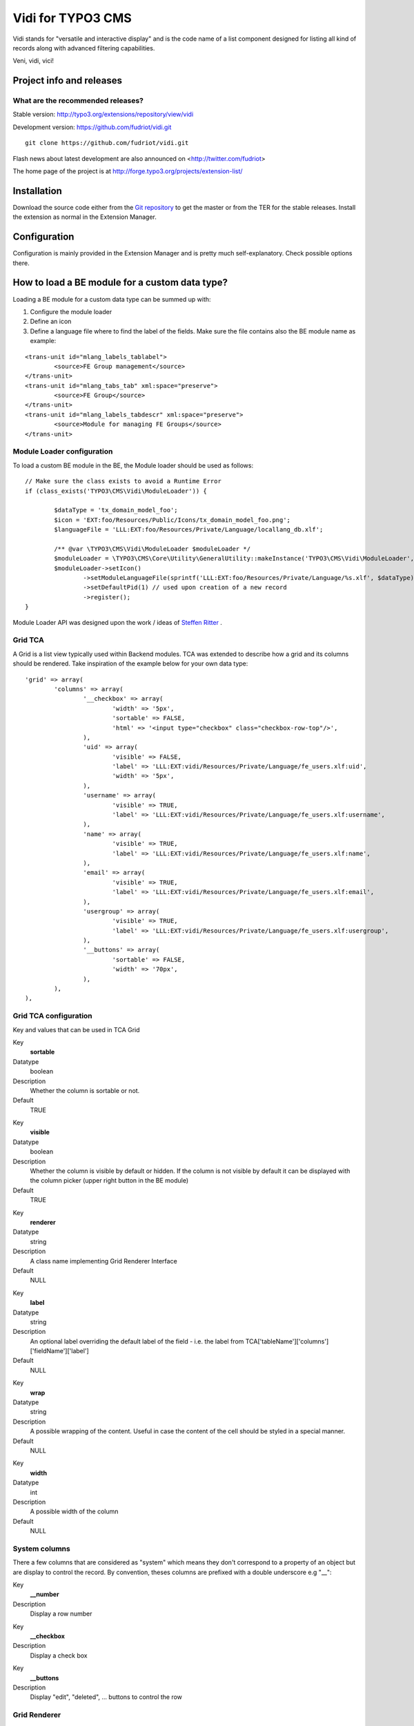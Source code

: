 ========================
Vidi for TYPO3 CMS
========================

Vidi stands for "versatile and interactive display" and is the code name of a list component
designed for listing all kind of records along with advanced filtering capabilities.

Veni, vidi, vici!

.. image:: https://raw.github.com/fudriot/vidi/master/Documentation/List-01.png

Project info and releases
=============================


What are the recommended releases?
------------------------------------------------

Stable version:
http://typo3.org/extensions/repository/view/vidi

Development version:
https://github.com/fudriot/vidi.git

::

	git clone https://github.com/fudriot/vidi.git

Flash news about latest development are also announced on
<http://twitter.com/fudriot>

The home page of the project is at http://forge.typo3.org/projects/extension-list/


Installation
=================

Download the source code either from the `Git repository`_ to get the master or from the TER for the stable releases. Install the extension as normal in the Extension Manager.

.. _Git repository: https://github.com/fudriot/vidi.git

Configuration
=================

Configuration is mainly provided in the Extension Manager and is pretty much self-explanatory. Check possible options there.

How to load a BE module for a custom data type?
===================================================

Loading a BE module for a custom data type can be summed up with:

#. Configure the module loader
#. Define an icon
#. Define a language file where to find the label of the fields. Make sure the file contains also the BE module name as example:

::

	<trans-unit id="mlang_labels_tablabel">
		<source>FE Group management</source>
	</trans-unit>
	<trans-unit id="mlang_tabs_tab" xml:space="preserve">
		<source>FE Group</source>
	</trans-unit>
	<trans-unit id="mlang_labels_tabdescr" xml:space="preserve">
		<source>Module for managing FE Groups</source>
	</trans-unit>

Module Loader configuration
-------------------------------

To load a custom BE module in the BE, the Module loader should be used as follows::

	// Make sure the class exists to avoid a Runtime Error
	if (class_exists('TYPO3\CMS\Vidi\ModuleLoader')) {

		$dataType = 'tx_domain_model_foo';
		$icon = 'EXT:foo/Resources/Public/Icons/tx_domain_model_foo.png';
		$languageFile = 'LLL:EXT:foo/Resources/Private/Language/locallang_db.xlf';

		/** @var \TYPO3\CMS\Vidi\ModuleLoader $moduleLoader */
		$moduleLoader = \TYPO3\CMS\Core\Utility\GeneralUtility::makeInstance('TYPO3\CMS\Vidi\ModuleLoader', $dataType);
		$moduleLoader->setIcon()
			->setModuleLanguageFile(sprintf('LLL:EXT:foo/Resources/Private/Language/%s.xlf', $dataType))
			->setDefaultPid(1) // used upon creation of a new record
			->register();
	}


Module Loader API was designed upon the work / ideas of `Steffen Ritter`_ .

.. _Steffen Ritter: http://forge.typo3.org/users/446

Grid TCA
-------------------------------

A Grid is a list view typically used within Backend modules. TCA was extended to describe how a grid and its
columns should be rendered. Take inspiration of the example below for your own data type::

	'grid' => array(
		'columns' => array(
			'__checkbox' => array(
				'width' => '5px',
				'sortable' => FALSE,
				'html' => '<input type="checkbox" class="checkbox-row-top"/>',
			),
			'uid' => array(
				'visible' => FALSE,
				'label' => 'LLL:EXT:vidi/Resources/Private/Language/fe_users.xlf:uid',
				'width' => '5px',
			),
			'username' => array(
				'visible' => TRUE,
				'label' => 'LLL:EXT:vidi/Resources/Private/Language/fe_users.xlf:username',
			),
			'name' => array(
				'visible' => TRUE,
				'label' => 'LLL:EXT:vidi/Resources/Private/Language/fe_users.xlf:name',
			),
			'email' => array(
				'visible' => TRUE,
				'label' => 'LLL:EXT:vidi/Resources/Private/Language/fe_users.xlf:email',
			),
			'usergroup' => array(
				'visible' => TRUE,
				'label' => 'LLL:EXT:vidi/Resources/Private/Language/fe_users.xlf:usergroup',
			),
			'__buttons' => array(
				'sortable' => FALSE,
				'width' => '70px',
			),
		),
	),


Grid TCA configuration
------------------------------

Key and values that can be used in TCA Grid

.. ...............................................................
.. ...............................................................
.. container:: table-row

Key
	**sortable**

Datatype
	boolean

Description
	Whether the column is sortable or not.

Default
	TRUE


.. ...............................................................
.. ...............................................................
.. container:: table-row

Key
	**visible**

Datatype
	boolean

Description
	Whether the column is visible by default or hidden. If the column is not visible by default
	it can be displayed with the column picker (upper right button in the BE module)

Default
	TRUE

.. ...............................................................
.. ...............................................................
.. container:: table-row

Key
	**renderer**

Datatype
	string

Description
	A class name implementing Grid Renderer Interface

Default
	NULL

.. ...............................................................
.. ...............................................................
.. container:: table-row

Key
	**label**

Datatype
	string

Description
	An optional label overriding the default label of the field - i.e. the label from TCA['tableName']['columns']['fieldName']['label']

Default
	NULL


.. ...............................................................
.. ...............................................................
.. container:: table-row

Key
	**wrap**

Datatype
	string

Description
	A possible wrapping of the content. Useful in case the content of the cell should be styled in a special manner.

Default
	NULL

.. ...............................................................
.. ...............................................................
.. container:: table-row

Key
	**width**

Datatype
	int

Description
	A possible width of the column

Default
	NULL

System columns
-----------------

There a few columns that are considered as "system" which means they don't correspond to a property of an object
but are display to control the record. By convention, theses columns are prefixed with a double underscore e.g "__":


.. ...............................................................
.. ...............................................................
.. container:: table-row

Key
	**__number**

Description
	Display a row number

.. ...............................................................
.. ...............................................................
.. container:: table-row

Key
	**__checkbox**

Description
	Display a check box

.. ...............................................................
.. ...............................................................
.. container:: table-row

Key
	**__buttons**

Description
	Display "edit", "deleted", ... buttons to control the row


Grid Renderer
------------------

To render a custom column a class implementing Grid Renderer Interface must be given to the Grid TCA.

@todo write more...


TCA Service API
=================

This API enables to fetch info related to TCA in a programmatic way. Since TCA covers a very large set of data, the service is divided in types.
There are are four parts being addressed: table, field, grid and form. The "grid" part extends the TCA and is introduced for the need of the BE module of media.

* table: deal with the "ctrl" part of the TCA. Typical info is what is the label of the table name, what is the default sorting, etc...
* field: deal with the "columns" part of the TCA. Typical info is what configuration, label, ... has a field name.
* grid: deal with the "grid" part of the TCA.
* form: deal with the "types" (and possible "palette") part of the TCA. Get what field compose a record type.

The API is meant to be generic and can be re-use for every record type within TYPO3. Find below some code example making use of the service factory.

Instantiate a TCA service related to **fields**::

	$tableName = 'tx_domain_model_foo';
	$serviceType = \TYPO3\CMS\Vidi\Tca\TcaServiceInterface::TYPE_FIELD;

	/** @var $fieldService \TYPO3\CMS\Media\Tca\FieldService */
	$fieldService = \TYPO3\CMS\Media\Tca\TcaServiceFactory::getService($tableName, $serviceType);

	// Get all fields data type 'tx_domain_model_foo';
	// For more examples, refer to internal methods of the class.
	$fieldService->getFields();

Instantiate a TCA service related to **table**::

	$tableName = 'tx_domain_model_foo';
	$serviceType = \TYPO3\CMS\Vidi\Tca\TcaServiceInterface::TYPE_TABLE;

	/** @var $tableService \TYPO3\CMS\Media\Tca\TableService */
	$tableService = \TYPO3\CMS\Media\Tca\TcaServiceFactory::getService($tableName, $serviceType);

	// Get the label field of data type 'tx_domain_model_foo';
	// For more examples, refer to internal methods of the class.
	$tableService->getLabelField();

Instantiate a TCA service related to **form**::

	$tableName = 'tx_domain_model_foo';
	$serviceType = \TYPO3\CMS\Vidi\Tca\TcaServiceInterface::TYPE_FORM;

	/** @var $tableService \TYPO3\CMS\Media\Tca\TableService */
	$tableService = \TYPO3\CMS\Media\Tca\TcaServiceFactory::getService($tableName, $serviceType);

	// Refer to internal methods of the class...

Instantiate a TCA service related to **grid**::

	$tableName = 'tx_domain_model_foo';
	$serviceType = \TYPO3\CMS\Vidi\Tca\TcaServiceInterface::TYPE_GRID;

	/** @var $tableService \TYPO3\CMS\Media\Tca\TableService */
	$tableService = \TYPO3\CMS\Media\Tca\TcaServiceFactory::getService($tableName, $serviceType);

	// Refer to internal methods of the class...
